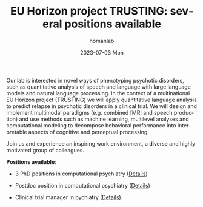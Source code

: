 #+TITLE:       EU Horizon project TRUSTING: several positions available
#+AUTHOR:      homanlab
#+EMAIL:       homanlab.zurich@gmail.com
#+DATE:        2023-07-03 Mon
#+URI:         /blog/%y/%m/%d/trustingjobs
#+KEYWORDS:    Horizon Europe, TRUSTING, job, postdoc, phd, master, linguistics
#+TAGS:        Horizon Europe, TRUSTING, job, postdoc, phd, master, linguistics
#+LANGUAGE:    en
#+OPTIONS:     H:3 num:nil toc:nil \n:nil ::t |:t ^:nil -:nil f:t *:t <:t
#+DESCRIPTION: New job openings for EU Horizon project TRUSTING
#+AVATAR:      https://homanlab.github.io/media/img/TRUSTING_logo.png

#+ATTR_HTML: :width 200px :title trusting
[[https://homanlab.github.io/media/img/TRUSTING_logo.png]]

Our lab is interested in novel ways of phenotyping psychotic
disorders, such as quantitative analysis of speech and language with
large language models and natural language processing. In the context
of a multinational EU Horizon project (TRUSTING) we will apply
quantitative language analysis to predict relapse in psychotic
disorders in a clinical trial. We will design and implement multimodal
paradigms (e.g. combined fMRI and speech production) and use methods
such as machine learning, multilevel analyses and computational
modeling to decompose behavioral performance into interpretable
aspects of cognitive and perceptual processing.

Join us and experience an inspiring work environment, a diverse and
highly motivated group of colleagues.

*Positions available*:

- 3 PhD positions in computational psychiatry ([[https://jobs.uzh.ch/offene-stellen/phd-position-in-computational-psychiatry/139c4e00-e43f-452c-8310-ef89016c8d0d][Details]])

- Postdoc position in computational psychiatry ([[https://jobs.uzh.ch/offene-stellen/postdoc-position-in-computational-psychiatry/175e2327-16c1-4b5d-9d07-d2ab941aba17][Details]])

- Clinical trial manager in pychiatry ([[https://jobs.uzh.ch/offene-stellen/clinical-trial-manager-in-psychiatry-for-eu-horizon-project-trusting/e497669d-f606-4c66-9cd4-a84d6f1deac1][Details]]).


